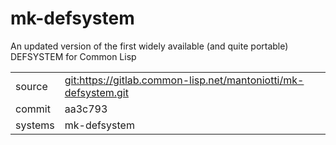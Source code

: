 * mk-defsystem

An updated version of the first widely available (and quite portable) DEFSYSTEM for Common Lisp


|---------+-----------------------------------------------------------------|
| source  | git:https://gitlab.common-lisp.net/mantoniotti/mk-defsystem.git |
| commit  | aa3c793                                                         |
| systems | mk-defsystem                                                    |
|---------+-----------------------------------------------------------------|
